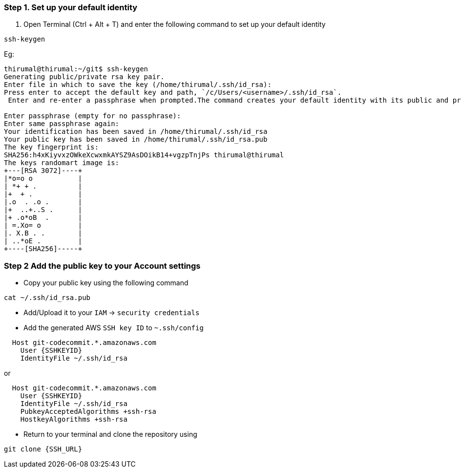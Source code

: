 === Step 1. Set up your default identity

1. Open Terminal (Ctrl + Alt + T) and enter the following command to set up your default identity

[source, shell]
----
ssh-keygen
----
 
Eg:

[source, shell]
----
thirumal@thirumal:~/git$ ssh-keygen
Generating public/private rsa key pair.
Enter file in which to save the key (/home/thirumal/.ssh/id_rsa): 
Press enter to accept the default key and path, `/c/Users/<username>/.ssh/id_rsa`.
 Enter and re-enter a passphrase when prompted.The command creates your default identity with its public and private keys. The whole interaction looks similar to this:

Enter passphrase (empty for no passphrase): 
Enter same passphrase again: 
Your identification has been saved in /home/thirumal/.ssh/id_rsa
Your public key has been saved in /home/thirumal/.ssh/id_rsa.pub
The key fingerprint is:
SHA256:h4xKiyvxzOWkeXcwxmkAYSZ9AsDOikB14+vgzpTnjPs thirumal@thirumal
The keys randomart image is:
+---[RSA 3072]----+
|*o=o o           |
| *+ + .          |
|+  + .           |
|.o  . .o .       |
|+  ..+..S .      |
|+ .o*oB  .       |
| =.Xo= o         |
|. X.B . .        |
| ..*oE .         |
+----[SHA256]-----+
----

=== Step 2 Add the public key to your Account settings

* Copy your public key using the following command 

[source, shell]
----
cat ~/.ssh/id_rsa.pub
----

* Add/Upload it to your `IAM` -> `security credentials`

* Add the generated AWS `SSH key ID` to `~.ssh/config`

[source, shell]
----
  Host git-codecommit.*.amazonaws.com
    User {SSHKEYID}
    IdentityFile ~/.ssh/id_rsa
----

or 

[source, shell]
----
  Host git-codecommit.*.amazonaws.com
    User {SSHKEYID}
    IdentityFile ~/.ssh/id_rsa
    PubkeyAcceptedAlgorithms +ssh-rsa
    HostkeyAlgorithms +ssh-rsa
----

* Return to your terminal and clone the repository using

[source, shell]
----
git clone {SSH_URL}
----


